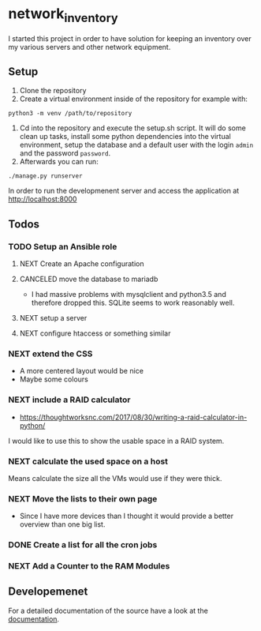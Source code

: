 * network_inventory

I started this project in order to have solution for keeping an
inventory over my various servers and other network equipment.

** Setup

1. Clone the repository
2. Create a virtual environment inside of the repository for example
   with:

#+BEGIN_EXAMPLE
python3 -m venv /path/to/repository
#+END_EXAMPLE

3. Cd into the repository and execute the setup.sh script. It will do
   some clean up tasks, install some python dependencies into the
   virtual environment, setup the database and a default user with the
   login ~admin~ and the password ~password~.
4. Afterwards you can run:

#+BEGIN_EXAMPLE
./manage.py runserver
#+END_EXAMPLE

   In order to run the developmenent server and access the application
   at http://localhost:8000

** Todos

*** TODO Setup an Ansible role

**** NEXT Create an Apache configuration

**** CANCELED move the database to mariadb
CLOSED: [2017-12-28 Thu 16:15]

- I had massive problems with mysqlclient and python3.5 and therefore
  dropped this. SQLite seems to work reasonably well.

**** NEXT setup a server

**** NEXT configure htaccess or something similar

*** NEXT extend the CSS

- A more centered layout would be nice
- Maybe some colours

*** NEXT include a RAID calculator

- https://thoughtworksnc.com/2017/08/30/writing-a-raid-calculator-in-python/

I would like to use this to show the usable space in a RAID system.

*** NEXT calculate the used space on a host

Means calculate the size all the VMs would use if they were thick.

*** NEXT Move the lists to their own page

- Since I have more devices than I thought it would provide a better
  overview than one big list.

*** DONE Create a list for all the cron jobs
CLOSED: [2017-12-27 Wed 16:45]

*** NEXT Add a Counter to the RAM Modules

** Developemenet

For a detailed documentation of the source have a look at the
[[https://git.2li.ch/Nebucatnetzer/network_inventory/src/branch/master/docs/docs.org][documentation]].

